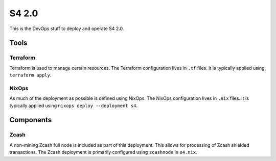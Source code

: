 S4 2.0
======

This is the DevOps stuff to deploy and operate S4 2.0.

Tools
~~~~~

Terraform
---------

Terraform is used to manage certain resources.
The Terraform configuration lives in ``.tf`` files.
It is typically applied using ``terraform apply``.

NixOps
------

As much of the deployment as possible is defined using NixOps.
The NixOps configuration lives in ``.nix`` files.
It is typically applied using ``nixops deploy --deployment s4``.

Components
~~~~~~~~~~

Zcash
-----

A non-mining Zcash full node is included as part of this deployment.
This allows for processing of Zcash shielded transactions.
The Zcash deployment is primarily configured using ``zcashnode`` in ``s4.nix``.
